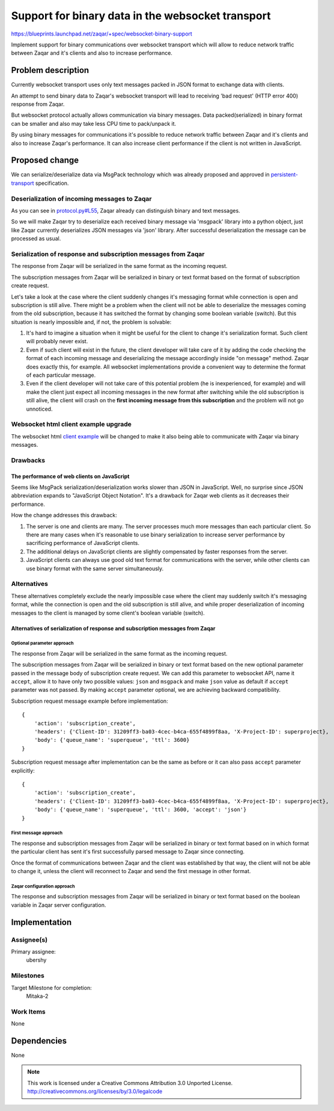..
  This template should be in ReSTructured text. The filename in the git
  repository should match the launchpad URL, for example a URL of
  https://blueprints.launchpad.net/zaqar/+spec/awesome-thing should be named
  awesome-thing.rst.

  Please do not delete any of the sections in this
  template.  If you have nothing to say for a whole section, just write: None

  For help with syntax, see http://sphinx-doc.org/rest.html
  To test out your formatting, see http://www.tele3.cz/jbar/rest/rest.html

===================================================
 Support for binary data in the websocket transport
===================================================

https://blueprints.launchpad.net/zaqar/+spec/websocket-binary-support

Implement support for binary communications over websocket transport which will
allow to reduce network traffic between Zaqar and it's clients and also to
increase performance.

Problem description
===================

Currently websocket transport uses only text messages packed in JSON format to
exchange data with clients.

An attempt to send binary data to Zaqar's websocket transport will lead to
receiving 'bad request' (HTTP error 400) response from Zaqar.

But websocket protocol actually allows communication via binary messages.
Data packed(serialized) in binary format can be smaller and also may take less
CPU time to pack/unpack it.

By using binary messages for communications it's possible to reduce network
traffic between Zaqar and it's clients and also to increase Zaqar's
performance. It can also increase client performance if the client is not
written in JavaScript.

Proposed change
===============

We can serialize/deserialize data via MsgPack technology which was already
proposed and approved in persistent-transport_ specification.

.. _persistent-transport: https://github.com/openstack/zaqar-specs/blob/master/specs/kilo/approved/persistent-transport.rst

Deserialization of incoming messages to Zaqar
---------------------------------------------

As you can see in `protocol.py#L55`_, Zaqar already can distinguish binary and
text messages.

.. _protocol.py#L55: https://github.com/openstack/zaqar/blob/stable/liberty/zaqar/transport/websocket/protocol.py#L55

So we will make Zaqar try to deserialize each received binary message via
'msgpack' library into a python object, just like Zaqar currently deserializes
JSON messages via 'json' library. After successful deserialization the
message can be processed as usual.

Serialization of response and subscription messages from Zaqar
--------------------------------------------------------------

The response from Zaqar will be serialized in the same format as the incoming
request.

The subscription messages from Zaqar will be serialized in binary or text
format based on the format of subscription create request.

Let's take a look at the case where the client suddenly changes it's messaging
format while connection is open and subscription is still alive. There might
be a problem when the client will not be able to deserialize the messages
coming from the old subscription, because it has switched the format by
changing some boolean variable (switch). But this situation is nearly
impossible and, if not, the problem is solvable:

#. It's hard to imagine a situation when it might be useful for the client to
   change it's serialization format. Such client will probably never exist.
#. Even if such client will exist in the future, the client developer will
   take care of it by adding the code checking the format of each incoming
   message and deserializing the message accordingly inside "on message"
   method. Zaqar does exactly this, for example. All websocket implementations
   provide a convenient way to determine the format of each particular message.
#. Even if the client developer will not take care of this potential problem
   (he is inexperienced, for example) and will make the client just expect
   all incoming messages in the new format after switching while the old
   subscription is still alive, the client will crash on the **first incoming
   message from this subscription** and the problem will not go unnoticed.


Websocket html client example upgrade
-------------------------------------

The websocket html `client example`_ will be changed to make it also being able
to communicate with Zaqar via binary messages.

.. _client example: https://github.com/openstack/zaqar/blob/stable/liberty/examples/websocket.html

Drawbacks
---------

The performance of web clients on JavaScript
^^^^^^^^^^^^^^^^^^^^^^^^^^^^^^^^^^^^^^^^^^^^

Seems like MsgPack serialization/deserialization works slower than JSON in
JavaScript. Well, no surprise since JSON abbreviation expands to "JavaScript
Object Notation".
It's a drawback for Zaqar web clients as it decreases their performance.

How the change addresses this drawback:

#. The server is one and clients are many. The server processes much more
   messages than each particular client. So there are many cases when it's
   reasonable to use binary serialization to increase server performance by
   sacrificing performance of JavaScript clients.

#. The additional delays on JavaScript clients are slightly compensated by
   faster responses from the server.

#. JavaScript clients can always use good old text format for communications
   with the server, while other clients can use binary format with the same
   server simultaneously.

Alternatives
------------

These alternatives completely exclude the nearly impossible case where the
client may suddenly switch it's messaging format, while the connection is open
and the old subscription is still alive, and while proper deserialization of
incoming messages to the client is managed by some client's boolean variable
(switch).

Alternatives of serialization of response and subscription messages from Zaqar
^^^^^^^^^^^^^^^^^^^^^^^^^^^^^^^^^^^^^^^^^^^^^^^^^^^^^^^^^^^^^^^^^^^^^^^^^^^^^^

Optional parameter approach
"""""""""""""""""""""""""""

The response from Zaqar will be serialized in the same format as the incoming
request.

The subscription messages from Zaqar will be serialized in binary
or text format based on the new optional parameter passed in the message
body of subscription create request. We can add this parameter to websocket
API, name it ``accept``, allow it to have only two possible values: ``json``
and ``msgpack`` and make ``json`` value as default if ``accept`` parameter was
not passed.
By making ``accept`` parameter optional, we are achieving backward
compatibility.

Subscription request message example before implementation::

    {
        'action': 'subscription_create',
        'headers': {'Client-ID': 31209ff3-ba03-4cec-b4ca-655f4899f8aa, 'X-Project-ID': superproject},
        'body': {'queue_name': 'superqueue', 'ttl': 3600}
    }

Subscription request message after implementation can be the same as before or
it can also pass ``accept`` parameter explicitly::

    {
        'action': 'subscription_create',
        'headers': {'Client-ID': 31209ff3-ba03-4cec-b4ca-655f4899f8aa, 'X-Project-ID': superproject},
        'body': {'queue_name': 'superqueue', 'ttl': 3600, 'accept': 'json'}
    }

First message approach
""""""""""""""""""""""

The response and subscription messages from Zaqar will be serialized in binary
or text format based on in which format the particular client has sent it's
first successfully parsed message to Zaqar since connecting.

Once the format of communications between Zaqar and the client was
established by that way, the client will not be able to change it, unless the
client will reconnect to Zaqar and send the first message in other format.

Zaqar configuration approach
""""""""""""""""""""""""""""

The response and subscription messages from Zaqar will be serialized in binary
or text format based on the boolean variable in Zaqar server configuration.

Implementation
==============

Assignee(s)
-----------

Primary assignee:
  ubershy

Milestones
----------

Target Milestone for completion:
  Mitaka-2

Work Items
----------

None

Dependencies
============

None

.. note::

  This work is licensed under a Creative Commons Attribution 3.0
  Unported License.
  http://creativecommons.org/licenses/by/3.0/legalcode

